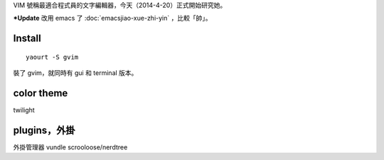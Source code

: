 .. title: vim
.. slug: vim
.. date: 2014/04/21 11:39:39
.. tags: vim
.. link:
.. description:
.. type: text
.. category: computer

VIM 號稱最適合程式員的文字編輯器，今天（2014-4-20）正式開始研究她。

***Update** 改用 emacs 了 :doc:`emacsjiao-xue-zhi-yin` ，比較「帥」。

Install
=====================================================
::

        yaourt -S gvim

裝了 gvim，就同時有 gui 和 terminal 版本。

color theme
=====================================================

twilight

plugins，外掛
=====================================================

外掛管理器
vundle
scrooloose/nerdtree
